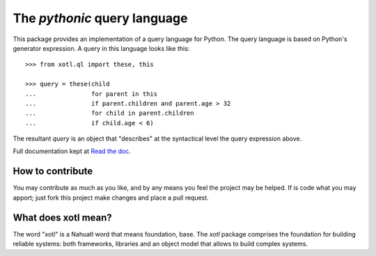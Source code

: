 The *pythonic* query language
=============================

This package provides an implementation of a query language for Python.  The
query language is based on Python's generator expression.  A query in this
language looks like this::

    >>> from xotl.ql import these, this

    >>> query = these(child
    ...               for parent in this
    ...               if parent.children and parent.age > 32
    ...               for child in parent.children
    ...               if child.age < 6)

The resultant `query` is an object that "describes" at the syntactical level
the query expression above.

Full documentation kept at `Read the doc <http://xotl-ql.readthedocs.org/>`_.

How to contribute
-----------------

You may contribute as much as you like, and by any means you feel the project
may be helped.  If is code what you may apport; just fork this project make
changes and place a pull request.


What does xotl mean?
--------------------

The word "xotl" is a Nahuatl word that means foundation, base.  The `xotl`
package comprises the foundation for building reliable systems: both
frameworks, libraries and an object model that allows to build complex
systems.

